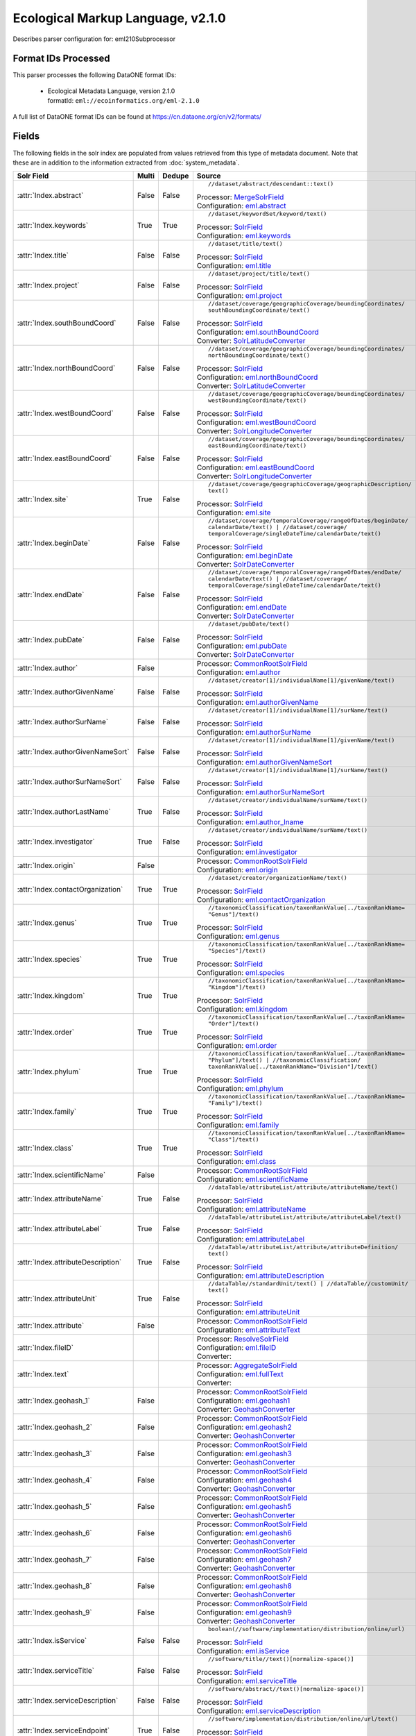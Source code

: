 Ecological Markup Language, v2.1.0
==================================

Describes parser configuration for: eml210Subprocessor

Format IDs Processed
--------------------

This parser processes the following DataONE format IDs:


  * | Ecological Metadata Language, version 2.1.0
    | formatId: ``eml://ecoinformatics.org/eml-2.1.0``


A full list of DataONE format IDs can be found at https://cn.dataone.org/cn/v2/formats/

Fields
------

The following fields in the solr index are populated from values retrieved from this type of metadata document.
Note that these are in addition to the information extracted from :doc:`system_metadata`.

.. list-table::
  :header-rows: 1
  :widths: 5, 1, 1, 10

  * - Solr Field
    - Multi
    - Dedupe
    - Source

  * - :attr:`Index.abstract`
    - False
    - False
    - ::

        //dataset/abstract/descendant::text()

      | Processor: `MergeSolrField <https://repository.dataone.org/software/cicore/trunk/cn/d1_cn_index_processor/src/main/java/org/dataone/cn/indexer/parser/MergeSolrField.java>`_
      | Configuration: `eml.abstract`_


  * - :attr:`Index.keywords`
    - True
    - True
    - ::

        //dataset/keywordSet/keyword/text()

      | Processor: `SolrField <https://repository.dataone.org/software/cicore/trunk/cn/d1_cn_index_processor/src/main/java/org/dataone/cn/indexer/parser/SolrField.java>`_
      | Configuration: `eml.keywords`_


  * - :attr:`Index.title`
    - False
    - False
    - ::

        //dataset/title/text()

      | Processor: `SolrField <https://repository.dataone.org/software/cicore/trunk/cn/d1_cn_index_processor/src/main/java/org/dataone/cn/indexer/parser/SolrField.java>`_
      | Configuration: `eml.title`_


  * - :attr:`Index.project`
    - False
    - False
    - ::

        //dataset/project/title/text()

      | Processor: `SolrField <https://repository.dataone.org/software/cicore/trunk/cn/d1_cn_index_processor/src/main/java/org/dataone/cn/indexer/parser/SolrField.java>`_
      | Configuration: `eml.project`_


  * - :attr:`Index.southBoundCoord`
    - False
    - False
    - ::

        //dataset/coverage/geographicCoverage/boundingCoordinates/
        southBoundingCoordinate/text()

      | Processor: `SolrField <https://repository.dataone.org/software/cicore/trunk/cn/d1_cn_index_processor/src/main/java/org/dataone/cn/indexer/parser/SolrField.java>`_
      | Configuration: `eml.southBoundCoord`_
      | Converter: `SolrLatitudeConverter <https://repository.dataone.org/software/cicore/trunk/cn/d1_cn_index_processor/src/main/java/org/dataone/cn/indexer/convert/SolrLatitudeConverter.java>`_


  * - :attr:`Index.northBoundCoord`
    - False
    - False
    - ::

        //dataset/coverage/geographicCoverage/boundingCoordinates/
        northBoundingCoordinate/text()

      | Processor: `SolrField <https://repository.dataone.org/software/cicore/trunk/cn/d1_cn_index_processor/src/main/java/org/dataone/cn/indexer/parser/SolrField.java>`_
      | Configuration: `eml.northBoundCoord`_
      | Converter: `SolrLatitudeConverter <https://repository.dataone.org/software/cicore/trunk/cn/d1_cn_index_processor/src/main/java/org/dataone/cn/indexer/convert/SolrLatitudeConverter.java>`_


  * - :attr:`Index.westBoundCoord`
    - False
    - False
    - ::

        //dataset/coverage/geographicCoverage/boundingCoordinates/
        westBoundingCoordinate/text()

      | Processor: `SolrField <https://repository.dataone.org/software/cicore/trunk/cn/d1_cn_index_processor/src/main/java/org/dataone/cn/indexer/parser/SolrField.java>`_
      | Configuration: `eml.westBoundCoord`_
      | Converter: `SolrLongitudeConverter <https://repository.dataone.org/software/cicore/trunk/cn/d1_cn_index_processor/src/main/java/org/dataone/cn/indexer/convert/SolrLongitudeConverter.java>`_


  * - :attr:`Index.eastBoundCoord`
    - False
    - False
    - ::

        //dataset/coverage/geographicCoverage/boundingCoordinates/
        eastBoundingCoordinate/text()

      | Processor: `SolrField <https://repository.dataone.org/software/cicore/trunk/cn/d1_cn_index_processor/src/main/java/org/dataone/cn/indexer/parser/SolrField.java>`_
      | Configuration: `eml.eastBoundCoord`_
      | Converter: `SolrLongitudeConverter <https://repository.dataone.org/software/cicore/trunk/cn/d1_cn_index_processor/src/main/java/org/dataone/cn/indexer/convert/SolrLongitudeConverter.java>`_


  * - :attr:`Index.site`
    - True
    - False
    - ::

        //dataset/coverage/geographicCoverage/geographicDescription/
        text()

      | Processor: `SolrField <https://repository.dataone.org/software/cicore/trunk/cn/d1_cn_index_processor/src/main/java/org/dataone/cn/indexer/parser/SolrField.java>`_
      | Configuration: `eml.site`_


  * - :attr:`Index.beginDate`
    - False
    - False
    - ::

        //dataset/coverage/temporalCoverage/rangeOfDates/beginDate/
        calendarDate/text() | //dataset/coverage/
        temporalCoverage/singleDateTime/calendarDate/text()

      | Processor: `SolrField <https://repository.dataone.org/software/cicore/trunk/cn/d1_cn_index_processor/src/main/java/org/dataone/cn/indexer/parser/SolrField.java>`_
      | Configuration: `eml.beginDate`_
      | Converter: `SolrDateConverter <https://repository.dataone.org/software/cicore/trunk/cn/d1_cn_index_processor/src/main/java/org/dataone/cn/indexer/convert/SolrDateConverter.java>`_


  * - :attr:`Index.endDate`
    - False
    - False
    - ::

        //dataset/coverage/temporalCoverage/rangeOfDates/endDate/
        calendarDate/text() | //dataset/coverage/
        temporalCoverage/singleDateTime/calendarDate/text()

      | Processor: `SolrField <https://repository.dataone.org/software/cicore/trunk/cn/d1_cn_index_processor/src/main/java/org/dataone/cn/indexer/parser/SolrField.java>`_
      | Configuration: `eml.endDate`_
      | Converter: `SolrDateConverter <https://repository.dataone.org/software/cicore/trunk/cn/d1_cn_index_processor/src/main/java/org/dataone/cn/indexer/convert/SolrDateConverter.java>`_


  * - :attr:`Index.pubDate`
    - False
    - False
    - ::

        //dataset/pubDate/text()

      | Processor: `SolrField <https://repository.dataone.org/software/cicore/trunk/cn/d1_cn_index_processor/src/main/java/org/dataone/cn/indexer/parser/SolrField.java>`_
      | Configuration: `eml.pubDate`_
      | Converter: `SolrDateConverter <https://repository.dataone.org/software/cicore/trunk/cn/d1_cn_index_processor/src/main/java/org/dataone/cn/indexer/convert/SolrDateConverter.java>`_


  * - :attr:`Index.author`
    - False
    - 
    - 
      | Processor: `CommonRootSolrField <https://repository.dataone.org/software/cicore/trunk/cn/d1_cn_index_processor/src/main/java/org/dataone/cn/indexer/parser/CommonRootSolrField.java>`_
      | Configuration: `eml.author`_


  * - :attr:`Index.authorGivenName`
    - False
    - False
    - ::

        //dataset/creator[1]/individualName[1]/givenName/text()

      | Processor: `SolrField <https://repository.dataone.org/software/cicore/trunk/cn/d1_cn_index_processor/src/main/java/org/dataone/cn/indexer/parser/SolrField.java>`_
      | Configuration: `eml.authorGivenName`_


  * - :attr:`Index.authorSurName`
    - False
    - False
    - ::

        //dataset/creator[1]/individualName[1]/surName/text()

      | Processor: `SolrField <https://repository.dataone.org/software/cicore/trunk/cn/d1_cn_index_processor/src/main/java/org/dataone/cn/indexer/parser/SolrField.java>`_
      | Configuration: `eml.authorSurName`_


  * - :attr:`Index.authorGivenNameSort`
    - False
    - False
    - ::

        //dataset/creator[1]/individualName[1]/givenName/text()

      | Processor: `SolrField <https://repository.dataone.org/software/cicore/trunk/cn/d1_cn_index_processor/src/main/java/org/dataone/cn/indexer/parser/SolrField.java>`_
      | Configuration: `eml.authorGivenNameSort`_


  * - :attr:`Index.authorSurNameSort`
    - False
    - False
    - ::

        //dataset/creator[1]/individualName[1]/surName/text()

      | Processor: `SolrField <https://repository.dataone.org/software/cicore/trunk/cn/d1_cn_index_processor/src/main/java/org/dataone/cn/indexer/parser/SolrField.java>`_
      | Configuration: `eml.authorSurNameSort`_


  * - :attr:`Index.authorLastName`
    - True
    - False
    - ::

        //dataset/creator/individualName/surName/text()

      | Processor: `SolrField <https://repository.dataone.org/software/cicore/trunk/cn/d1_cn_index_processor/src/main/java/org/dataone/cn/indexer/parser/SolrField.java>`_
      | Configuration: `eml.author_lname`_


  * - :attr:`Index.investigator`
    - True
    - False
    - ::

        //dataset/creator/individualName/surName/text()

      | Processor: `SolrField <https://repository.dataone.org/software/cicore/trunk/cn/d1_cn_index_processor/src/main/java/org/dataone/cn/indexer/parser/SolrField.java>`_
      | Configuration: `eml.investigator`_


  * - :attr:`Index.origin`
    - False
    - 
    - 
      | Processor: `CommonRootSolrField <https://repository.dataone.org/software/cicore/trunk/cn/d1_cn_index_processor/src/main/java/org/dataone/cn/indexer/parser/CommonRootSolrField.java>`_
      | Configuration: `eml.origin`_


  * - :attr:`Index.contactOrganization`
    - True
    - True
    - ::

        //dataset/creator/organizationName/text()

      | Processor: `SolrField <https://repository.dataone.org/software/cicore/trunk/cn/d1_cn_index_processor/src/main/java/org/dataone/cn/indexer/parser/SolrField.java>`_
      | Configuration: `eml.contactOrganization`_


  * - :attr:`Index.genus`
    - True
    - True
    - ::

        //taxonomicClassification/taxonRankValue[../taxonRankName=
        "Genus"]/text()

      | Processor: `SolrField <https://repository.dataone.org/software/cicore/trunk/cn/d1_cn_index_processor/src/main/java/org/dataone/cn/indexer/parser/SolrField.java>`_
      | Configuration: `eml.genus`_


  * - :attr:`Index.species`
    - True
    - True
    - ::

        //taxonomicClassification/taxonRankValue[../taxonRankName=
        "Species"]/text()

      | Processor: `SolrField <https://repository.dataone.org/software/cicore/trunk/cn/d1_cn_index_processor/src/main/java/org/dataone/cn/indexer/parser/SolrField.java>`_
      | Configuration: `eml.species`_


  * - :attr:`Index.kingdom`
    - True
    - True
    - ::

        //taxonomicClassification/taxonRankValue[../taxonRankName=
        "Kingdom"]/text()

      | Processor: `SolrField <https://repository.dataone.org/software/cicore/trunk/cn/d1_cn_index_processor/src/main/java/org/dataone/cn/indexer/parser/SolrField.java>`_
      | Configuration: `eml.kingdom`_


  * - :attr:`Index.order`
    - True
    - True
    - ::

        //taxonomicClassification/taxonRankValue[../taxonRankName=
        "Order"]/text()

      | Processor: `SolrField <https://repository.dataone.org/software/cicore/trunk/cn/d1_cn_index_processor/src/main/java/org/dataone/cn/indexer/parser/SolrField.java>`_
      | Configuration: `eml.order`_


  * - :attr:`Index.phylum`
    - True
    - True
    - ::

        //taxonomicClassification/taxonRankValue[../taxonRankName=
        "Phylum"]/text() | //taxonomicClassification/
        taxonRankValue[../taxonRankName="Division"]/text()

      | Processor: `SolrField <https://repository.dataone.org/software/cicore/trunk/cn/d1_cn_index_processor/src/main/java/org/dataone/cn/indexer/parser/SolrField.java>`_
      | Configuration: `eml.phylum`_


  * - :attr:`Index.family`
    - True
    - True
    - ::

        //taxonomicClassification/taxonRankValue[../taxonRankName=
        "Family"]/text()

      | Processor: `SolrField <https://repository.dataone.org/software/cicore/trunk/cn/d1_cn_index_processor/src/main/java/org/dataone/cn/indexer/parser/SolrField.java>`_
      | Configuration: `eml.family`_


  * - :attr:`Index.class`
    - True
    - True
    - ::

        //taxonomicClassification/taxonRankValue[../taxonRankName=
        "Class"]/text()

      | Processor: `SolrField <https://repository.dataone.org/software/cicore/trunk/cn/d1_cn_index_processor/src/main/java/org/dataone/cn/indexer/parser/SolrField.java>`_
      | Configuration: `eml.class`_


  * - :attr:`Index.scientificName`
    - False
    - 
    - 
      | Processor: `CommonRootSolrField <https://repository.dataone.org/software/cicore/trunk/cn/d1_cn_index_processor/src/main/java/org/dataone/cn/indexer/parser/CommonRootSolrField.java>`_
      | Configuration: `eml.scientificName`_


  * - :attr:`Index.attributeName`
    - True
    - False
    - ::

        //dataTable/attributeList/attribute/attributeName/text()

      | Processor: `SolrField <https://repository.dataone.org/software/cicore/trunk/cn/d1_cn_index_processor/src/main/java/org/dataone/cn/indexer/parser/SolrField.java>`_
      | Configuration: `eml.attributeName`_


  * - :attr:`Index.attributeLabel`
    - True
    - False
    - ::

        //dataTable/attributeList/attribute/attributeLabel/text()

      | Processor: `SolrField <https://repository.dataone.org/software/cicore/trunk/cn/d1_cn_index_processor/src/main/java/org/dataone/cn/indexer/parser/SolrField.java>`_
      | Configuration: `eml.attributeLabel`_


  * - :attr:`Index.attributeDescription`
    - True
    - False
    - ::

        //dataTable/attributeList/attribute/attributeDefinition/
        text()

      | Processor: `SolrField <https://repository.dataone.org/software/cicore/trunk/cn/d1_cn_index_processor/src/main/java/org/dataone/cn/indexer/parser/SolrField.java>`_
      | Configuration: `eml.attributeDescription`_


  * - :attr:`Index.attributeUnit`
    - True
    - False
    - ::

        //dataTable//standardUnit/text() | //dataTable//customUnit/
        text()

      | Processor: `SolrField <https://repository.dataone.org/software/cicore/trunk/cn/d1_cn_index_processor/src/main/java/org/dataone/cn/indexer/parser/SolrField.java>`_
      | Configuration: `eml.attributeUnit`_


  * - :attr:`Index.attribute`
    - False
    - 
    - 
      | Processor: `CommonRootSolrField <https://repository.dataone.org/software/cicore/trunk/cn/d1_cn_index_processor/src/main/java/org/dataone/cn/indexer/parser/CommonRootSolrField.java>`_
      | Configuration: `eml.attributeText`_


  * - :attr:`Index.fileID`
    - 
    - 
    - 
      | Processor: `ResolveSolrField <https://repository.dataone.org/software/cicore/trunk/cn/d1_cn_index_processor/src/main/java/org/dataone/cn/indexer/parser/ResolveSolrField.java>`_
      | Configuration: `eml.fileID`_
      | Converter: 


  * - :attr:`Index.text`
    - 
    - 
    - 
      | Processor: `AggregateSolrField <https://repository.dataone.org/software/cicore/trunk/cn/d1_cn_index_processor/src/main/java/org/dataone/cn/indexer/parser/AggregateSolrField.java>`_
      | Configuration: `eml.fullText`_
      | Converter: 


  * - :attr:`Index.geohash_1`
    - False
    - 
    - 
      | Processor: `CommonRootSolrField <https://repository.dataone.org/software/cicore/trunk/cn/d1_cn_index_processor/src/main/java/org/dataone/cn/indexer/parser/CommonRootSolrField.java>`_
      | Configuration: `eml.geohash1`_
      | Converter: `GeohashConverter <https://repository.dataone.org/software/cicore/trunk/cn/d1_cn_index_processor/src/main/java/org/dataone/cn/indexer/convert/GeohashConverter.java>`_


  * - :attr:`Index.geohash_2`
    - False
    - 
    - 
      | Processor: `CommonRootSolrField <https://repository.dataone.org/software/cicore/trunk/cn/d1_cn_index_processor/src/main/java/org/dataone/cn/indexer/parser/CommonRootSolrField.java>`_
      | Configuration: `eml.geohash2`_
      | Converter: `GeohashConverter <https://repository.dataone.org/software/cicore/trunk/cn/d1_cn_index_processor/src/main/java/org/dataone/cn/indexer/convert/GeohashConverter.java>`_


  * - :attr:`Index.geohash_3`
    - False
    - 
    - 
      | Processor: `CommonRootSolrField <https://repository.dataone.org/software/cicore/trunk/cn/d1_cn_index_processor/src/main/java/org/dataone/cn/indexer/parser/CommonRootSolrField.java>`_
      | Configuration: `eml.geohash3`_
      | Converter: `GeohashConverter <https://repository.dataone.org/software/cicore/trunk/cn/d1_cn_index_processor/src/main/java/org/dataone/cn/indexer/convert/GeohashConverter.java>`_


  * - :attr:`Index.geohash_4`
    - False
    - 
    - 
      | Processor: `CommonRootSolrField <https://repository.dataone.org/software/cicore/trunk/cn/d1_cn_index_processor/src/main/java/org/dataone/cn/indexer/parser/CommonRootSolrField.java>`_
      | Configuration: `eml.geohash4`_
      | Converter: `GeohashConverter <https://repository.dataone.org/software/cicore/trunk/cn/d1_cn_index_processor/src/main/java/org/dataone/cn/indexer/convert/GeohashConverter.java>`_


  * - :attr:`Index.geohash_5`
    - False
    - 
    - 
      | Processor: `CommonRootSolrField <https://repository.dataone.org/software/cicore/trunk/cn/d1_cn_index_processor/src/main/java/org/dataone/cn/indexer/parser/CommonRootSolrField.java>`_
      | Configuration: `eml.geohash5`_
      | Converter: `GeohashConverter <https://repository.dataone.org/software/cicore/trunk/cn/d1_cn_index_processor/src/main/java/org/dataone/cn/indexer/convert/GeohashConverter.java>`_


  * - :attr:`Index.geohash_6`
    - False
    - 
    - 
      | Processor: `CommonRootSolrField <https://repository.dataone.org/software/cicore/trunk/cn/d1_cn_index_processor/src/main/java/org/dataone/cn/indexer/parser/CommonRootSolrField.java>`_
      | Configuration: `eml.geohash6`_
      | Converter: `GeohashConverter <https://repository.dataone.org/software/cicore/trunk/cn/d1_cn_index_processor/src/main/java/org/dataone/cn/indexer/convert/GeohashConverter.java>`_


  * - :attr:`Index.geohash_7`
    - False
    - 
    - 
      | Processor: `CommonRootSolrField <https://repository.dataone.org/software/cicore/trunk/cn/d1_cn_index_processor/src/main/java/org/dataone/cn/indexer/parser/CommonRootSolrField.java>`_
      | Configuration: `eml.geohash7`_
      | Converter: `GeohashConverter <https://repository.dataone.org/software/cicore/trunk/cn/d1_cn_index_processor/src/main/java/org/dataone/cn/indexer/convert/GeohashConverter.java>`_


  * - :attr:`Index.geohash_8`
    - False
    - 
    - 
      | Processor: `CommonRootSolrField <https://repository.dataone.org/software/cicore/trunk/cn/d1_cn_index_processor/src/main/java/org/dataone/cn/indexer/parser/CommonRootSolrField.java>`_
      | Configuration: `eml.geohash8`_
      | Converter: `GeohashConverter <https://repository.dataone.org/software/cicore/trunk/cn/d1_cn_index_processor/src/main/java/org/dataone/cn/indexer/convert/GeohashConverter.java>`_


  * - :attr:`Index.geohash_9`
    - False
    - 
    - 
      | Processor: `CommonRootSolrField <https://repository.dataone.org/software/cicore/trunk/cn/d1_cn_index_processor/src/main/java/org/dataone/cn/indexer/parser/CommonRootSolrField.java>`_
      | Configuration: `eml.geohash9`_
      | Converter: `GeohashConverter <https://repository.dataone.org/software/cicore/trunk/cn/d1_cn_index_processor/src/main/java/org/dataone/cn/indexer/convert/GeohashConverter.java>`_


  * - :attr:`Index.isService`
    - False
    - False
    - ::

        boolean(//software/implementation/distribution/online/url)

      | Processor: `SolrField <https://repository.dataone.org/software/cicore/trunk/cn/d1_cn_index_processor/src/main/java/org/dataone/cn/indexer/parser/SolrField.java>`_
      | Configuration: `eml.isService`_


  * - :attr:`Index.serviceTitle`
    - False
    - False
    - ::

        //software/title//text()[normalize-space()]

      | Processor: `SolrField <https://repository.dataone.org/software/cicore/trunk/cn/d1_cn_index_processor/src/main/java/org/dataone/cn/indexer/parser/SolrField.java>`_
      | Configuration: `eml.serviceTitle`_


  * - :attr:`Index.serviceDescription`
    - False
    - False
    - ::

        //software/abstract//text()[normalize-space()]

      | Processor: `SolrField <https://repository.dataone.org/software/cicore/trunk/cn/d1_cn_index_processor/src/main/java/org/dataone/cn/indexer/parser/SolrField.java>`_
      | Configuration: `eml.serviceDescription`_


  * - :attr:`Index.serviceEndpoint`
    - True
    - False
    - ::

        //software/implementation/distribution/online/url/text()

      | Processor: `SolrField <https://repository.dataone.org/software/cicore/trunk/cn/d1_cn_index_processor/src/main/java/org/dataone/cn/indexer/parser/SolrField.java>`_
      | Configuration: `eml.serviceEndpoint`_



Bean Configurations
-------------------


eml.abstract
~~~~~~~~~~~~

.. code-block:: xml

   <bean xmlns="http://www.springframework.org/schema/beans" xmlns:p="http://www.springframework.org/schema/p" xmlns:xsi="http://www.w3.org/2001/XMLSchema-instance" id="eml.abstract" class="org.dataone.cn.indexer.parser.MergeSolrField">
	  <constructor-arg name="name" value="abstract"/>
	  <constructor-arg name="xpath" value="//dataset/abstract/descendant::text()"/>
	  <constructor-arg name="delimiter" value=" "/>
	  <property name="multivalue" value="false"/>
	  <property name="dedupe" value="false"/>
	</bean>

	



eml.keywords
~~~~~~~~~~~~

.. code-block:: xml

   <bean xmlns="http://www.springframework.org/schema/beans" xmlns:p="http://www.springframework.org/schema/p" xmlns:xsi="http://www.w3.org/2001/XMLSchema-instance" id="eml.keywords" class="org.dataone.cn.indexer.parser.SolrField">
		<constructor-arg name="name" value="keywords"/>
		<constructor-arg name="xpath" value="//dataset/keywordSet/keyword/text()"/>
		<property name="multivalue" value="true"/>
		<property name="dedupe" value="true"/>
	</bean>

	



eml.title
~~~~~~~~~

.. code-block:: xml

   <bean xmlns="http://www.springframework.org/schema/beans" xmlns:p="http://www.springframework.org/schema/p" xmlns:xsi="http://www.w3.org/2001/XMLSchema-instance" id="eml.title" class="org.dataone.cn.indexer.parser.SolrField">
		<constructor-arg name="name" value="title"/>
		<constructor-arg name="xpath" value="//dataset/title/text()"/>
		<property name="multivalue" value="false"/>
	</bean>
	
	



eml.project
~~~~~~~~~~~

.. code-block:: xml

   <bean xmlns="http://www.springframework.org/schema/beans" xmlns:p="http://www.springframework.org/schema/p" xmlns:xsi="http://www.w3.org/2001/XMLSchema-instance" id="eml.project" class="org.dataone.cn.indexer.parser.SolrField">
		<constructor-arg name="name" value="project"/>
		<constructor-arg name="xpath" value="//dataset/project/title/text()"/>
		<property name="multivalue" value="false"/>
	</bean>	

	



eml.southBoundCoord
~~~~~~~~~~~~~~~~~~~

.. code-block:: xml

   <bean xmlns="http://www.springframework.org/schema/beans" xmlns:p="http://www.springframework.org/schema/p" xmlns:xsi="http://www.w3.org/2001/XMLSchema-instance" id="eml.southBoundCoord" class="org.dataone.cn.indexer.parser.SolrField">
		<constructor-arg name="name" value="southBoundCoord"/>
		<constructor-arg name="xpath" value="//dataset/coverage/geographicCoverage/boundingCoordinates/southBoundingCoordinate/text()"/>
		<property name="multivalue" value="false"/>
		<property name="converter" ref="solrLatitudeConverter"/>
	</bean>

	



eml.northBoundCoord
~~~~~~~~~~~~~~~~~~~

.. code-block:: xml

   <bean xmlns="http://www.springframework.org/schema/beans" xmlns:p="http://www.springframework.org/schema/p" xmlns:xsi="http://www.w3.org/2001/XMLSchema-instance" id="eml.northBoundCoord" class="org.dataone.cn.indexer.parser.SolrField">
		<constructor-arg name="name" value="northBoundCoord"/>
		<constructor-arg name="xpath" value="//dataset/coverage/geographicCoverage/boundingCoordinates/northBoundingCoordinate/text()"/>
		<property name="multivalue" value="false"/>
		<property name="converter" ref="solrLatitudeConverter"/>
	</bean>

	



eml.westBoundCoord
~~~~~~~~~~~~~~~~~~

.. code-block:: xml

   <bean xmlns="http://www.springframework.org/schema/beans" xmlns:p="http://www.springframework.org/schema/p" xmlns:xsi="http://www.w3.org/2001/XMLSchema-instance" id="eml.westBoundCoord" class="org.dataone.cn.indexer.parser.SolrField">
		<constructor-arg name="name" value="westBoundCoord"/>
		<constructor-arg name="xpath" value="//dataset/coverage/geographicCoverage/boundingCoordinates/westBoundingCoordinate/text()"/>
		<property name="multivalue" value="false"/>
		<property name="converter" ref="solrLongitudeConverter"/>
	</bean>

	



eml.eastBoundCoord
~~~~~~~~~~~~~~~~~~

.. code-block:: xml

   <bean xmlns="http://www.springframework.org/schema/beans" xmlns:p="http://www.springframework.org/schema/p" xmlns:xsi="http://www.w3.org/2001/XMLSchema-instance" id="eml.eastBoundCoord" class="org.dataone.cn.indexer.parser.SolrField">
		<constructor-arg name="name" value="eastBoundCoord"/>
		<constructor-arg name="xpath" value="//dataset/coverage/geographicCoverage/boundingCoordinates/eastBoundingCoordinate/text()"/>
		<property name="multivalue" value="false"/>
		<property name="converter" ref="solrLongitudeConverter"/>
	</bean>
		
	



eml.site
~~~~~~~~

.. code-block:: xml

   <bean xmlns="http://www.springframework.org/schema/beans" xmlns:p="http://www.springframework.org/schema/p" xmlns:xsi="http://www.w3.org/2001/XMLSchema-instance" id="eml.site" class="org.dataone.cn.indexer.parser.SolrField">
		<constructor-arg name="name" value="site"/>
		<constructor-arg name="xpath" value="//dataset/coverage/geographicCoverage/geographicDescription/text()"/>
		<property name="multivalue" value="true"/>
	</bean>
	
	



eml.beginDate
~~~~~~~~~~~~~

.. code-block:: xml

   <bean xmlns="http://www.springframework.org/schema/beans" xmlns:p="http://www.springframework.org/schema/p" xmlns:xsi="http://www.w3.org/2001/XMLSchema-instance" id="eml.beginDate" class="org.dataone.cn.indexer.parser.SolrField">
		<constructor-arg name="name" value="beginDate"/>
		<constructor-arg name="xpath" value="//dataset/coverage/temporalCoverage/rangeOfDates/beginDate/calendarDate/text() | //dataset/coverage/temporalCoverage/singleDateTime/calendarDate/text()"/>
		<property name="multivalue" value="false"/>
		<property name="converter" ref="dateConverter"/>
	</bean>

	



eml.endDate
~~~~~~~~~~~

.. code-block:: xml

   <bean xmlns="http://www.springframework.org/schema/beans" xmlns:p="http://www.springframework.org/schema/p" xmlns:xsi="http://www.w3.org/2001/XMLSchema-instance" id="eml.endDate" class="org.dataone.cn.indexer.parser.SolrField">
		<constructor-arg name="name" value="endDate"/>
		<constructor-arg name="xpath" value="//dataset/coverage/temporalCoverage/rangeOfDates/endDate/calendarDate/text() | //dataset/coverage/temporalCoverage/singleDateTime/calendarDate/text()"/>
		<property name="multivalue" value="false"/>
		<property name="converter" ref="dateConverter"/>
	</bean>
	
	



eml.pubDate
~~~~~~~~~~~

.. code-block:: xml

   <bean xmlns="http://www.springframework.org/schema/beans" xmlns:p="http://www.springframework.org/schema/p" xmlns:xsi="http://www.w3.org/2001/XMLSchema-instance" id="eml.pubDate" class="org.dataone.cn.indexer.parser.SolrField">
		<constructor-arg name="name" value="pubDate"/>
		<constructor-arg name="xpath" value="//dataset/pubDate/text()"/>
		<property name="multivalue" value="false"/>
		<property name="converter" ref="dateConverter"/>
	</bean>

	



eml.author
~~~~~~~~~~

.. code-block:: xml

   <bean xmlns="http://www.springframework.org/schema/beans" xmlns:p="http://www.springframework.org/schema/p" xmlns:xsi="http://www.w3.org/2001/XMLSchema-instance" id="eml.author" class="org.dataone.cn.indexer.parser.CommonRootSolrField" p:multivalue="false" p:root-ref="eml.authorNameRoot">
			<constructor-arg name="name" value="author"/>
	</bean>
	
	



eml.authorGivenName
~~~~~~~~~~~~~~~~~~~

.. code-block:: xml

   <bean xmlns="http://www.springframework.org/schema/beans" xmlns:p="http://www.springframework.org/schema/p" xmlns:xsi="http://www.w3.org/2001/XMLSchema-instance" id="eml.authorGivenName" class="org.dataone.cn.indexer.parser.SolrField">
		<constructor-arg name="name" value="authorGivenName"/>
		<constructor-arg name="xpath" value="//dataset/creator[1]/individualName[1]/givenName/text()"/>
	</bean>

	



eml.authorSurName
~~~~~~~~~~~~~~~~~

.. code-block:: xml

   <bean xmlns="http://www.springframework.org/schema/beans" xmlns:p="http://www.springframework.org/schema/p" xmlns:xsi="http://www.w3.org/2001/XMLSchema-instance" id="eml.authorSurName" class="org.dataone.cn.indexer.parser.SolrField">
		<constructor-arg name="name" value="authorSurName"/>
		<constructor-arg name="xpath" value="//dataset/creator[1]/individualName[1]/surName/text()"/>
	</bean>
	
	



eml.authorGivenNameSort
~~~~~~~~~~~~~~~~~~~~~~~

.. code-block:: xml

   <bean xmlns="http://www.springframework.org/schema/beans" xmlns:p="http://www.springframework.org/schema/p" xmlns:xsi="http://www.w3.org/2001/XMLSchema-instance" id="eml.authorGivenNameSort" class="org.dataone.cn.indexer.parser.SolrField">
		<constructor-arg name="name" value="authorGivenNameSort"/>
		<constructor-arg name="xpath" value="//dataset/creator[1]/individualName[1]/givenName/text()"/>
	</bean>

	



eml.authorSurNameSort
~~~~~~~~~~~~~~~~~~~~~

.. code-block:: xml

   <bean xmlns="http://www.springframework.org/schema/beans" xmlns:p="http://www.springframework.org/schema/p" xmlns:xsi="http://www.w3.org/2001/XMLSchema-instance" id="eml.authorSurNameSort" class="org.dataone.cn.indexer.parser.SolrField">
		<constructor-arg name="name" value="authorSurNameSort"/>
		<constructor-arg name="xpath" value="//dataset/creator[1]/individualName[1]/surName/text()"/>
	</bean>
	
	



eml.author_lname
~~~~~~~~~~~~~~~~

.. code-block:: xml

   <bean xmlns="http://www.springframework.org/schema/beans" xmlns:p="http://www.springframework.org/schema/p" xmlns:xsi="http://www.w3.org/2001/XMLSchema-instance" id="eml.author_lname" class="org.dataone.cn.indexer.parser.SolrField">
		<constructor-arg name="name" value="authorLastName"/>
		<constructor-arg name="xpath" value="//dataset/creator/individualName/surName/text()"/>
		<property name="multivalue" value="true"/>
	</bean>
	
	



eml.investigator
~~~~~~~~~~~~~~~~

.. code-block:: xml

   <bean xmlns="http://www.springframework.org/schema/beans" xmlns:p="http://www.springframework.org/schema/p" xmlns:xsi="http://www.w3.org/2001/XMLSchema-instance" id="eml.investigator" class="org.dataone.cn.indexer.parser.SolrField">
		<constructor-arg name="name" value="investigator"/>
		<constructor-arg name="xpath" value="//dataset/creator/individualName/surName/text()"/>
		<property name="multivalue" value="true"/>
	</bean>
	
	



eml.origin
~~~~~~~~~~

.. code-block:: xml

   <bean xmlns="http://www.springframework.org/schema/beans" xmlns:p="http://www.springframework.org/schema/p" xmlns:xsi="http://www.w3.org/2001/XMLSchema-instance" id="eml.origin" class="org.dataone.cn.indexer.parser.CommonRootSolrField" p:multivalue="true" p:root-ref="eml.originRoot">
		<constructor-arg name="name" value="origin"/>
	</bean>
	
	



eml.contactOrganization
~~~~~~~~~~~~~~~~~~~~~~~

.. code-block:: xml

   <bean xmlns="http://www.springframework.org/schema/beans" xmlns:p="http://www.springframework.org/schema/p" xmlns:xsi="http://www.w3.org/2001/XMLSchema-instance" id="eml.contactOrganization" class="org.dataone.cn.indexer.parser.SolrField">
		<constructor-arg name="name" value="contactOrganization"/>
		<constructor-arg name="xpath" value="//dataset/creator/organizationName/text()"/>
		<property name="multivalue" value="true"/>
		<property name="dedupe" value="true"/>
	</bean>
	
	



eml.genus
~~~~~~~~~

.. code-block:: xml

   <bean xmlns="http://www.springframework.org/schema/beans" xmlns:p="http://www.springframework.org/schema/p" xmlns:xsi="http://www.w3.org/2001/XMLSchema-instance" id="eml.genus" class="org.dataone.cn.indexer.parser.SolrField">
		<constructor-arg name="name" value="genus"/>
		<constructor-arg name="xpath" value="//taxonomicClassification/taxonRankValue[../taxonRankName=&quot;Genus&quot;]/text()"/>
		<property name="multivalue" value="true"/>
		<property name="dedupe" value="true"/>
	</bean>

	



eml.species
~~~~~~~~~~~

.. code-block:: xml

   <bean xmlns="http://www.springframework.org/schema/beans" xmlns:p="http://www.springframework.org/schema/p" xmlns:xsi="http://www.w3.org/2001/XMLSchema-instance" id="eml.species" class="org.dataone.cn.indexer.parser.SolrField">
		<constructor-arg name="name" value="species"/>
		<constructor-arg name="xpath" value="//taxonomicClassification/taxonRankValue[../taxonRankName=&quot;Species&quot;]/text()"/>
		<property name="multivalue" value="true"/>
		<property name="dedupe" value="true"/>
	</bean>

	



eml.kingdom
~~~~~~~~~~~

.. code-block:: xml

   <bean xmlns="http://www.springframework.org/schema/beans" xmlns:p="http://www.springframework.org/schema/p" xmlns:xsi="http://www.w3.org/2001/XMLSchema-instance" id="eml.kingdom" class="org.dataone.cn.indexer.parser.SolrField">
		<constructor-arg name="name" value="kingdom"/>
		<constructor-arg name="xpath" value="//taxonomicClassification/taxonRankValue[../taxonRankName=&quot;Kingdom&quot;]/text()"/>
		<property name="multivalue" value="true"/>
		<property name="dedupe" value="true"/>
	</bean>

	



eml.order
~~~~~~~~~

.. code-block:: xml

   <bean xmlns="http://www.springframework.org/schema/beans" xmlns:p="http://www.springframework.org/schema/p" xmlns:xsi="http://www.w3.org/2001/XMLSchema-instance" id="eml.order" class="org.dataone.cn.indexer.parser.SolrField">
		<constructor-arg name="name" value="order"/>
		<constructor-arg name="xpath" value="//taxonomicClassification/taxonRankValue[../taxonRankName=&quot;Order&quot;]/text()"/>
		<property name="multivalue" value="true"/>
		<property name="dedupe" value="true"/>
	</bean>

	



eml.phylum
~~~~~~~~~~

.. code-block:: xml

   <bean xmlns="http://www.springframework.org/schema/beans" xmlns:p="http://www.springframework.org/schema/p" xmlns:xsi="http://www.w3.org/2001/XMLSchema-instance" id="eml.phylum" class="org.dataone.cn.indexer.parser.SolrField">
		<constructor-arg name="name" value="phylum"/>
		<constructor-arg name="xpath" value="//taxonomicClassification/taxonRankValue[../taxonRankName=&quot;Phylum&quot;]/text() | //taxonomicClassification/taxonRankValue[../taxonRankName=&quot;Division&quot;]/text()"/>
		<property name="multivalue" value="true"/>
		<property name="dedupe" value="true"/>
	</bean>
		
	



eml.family
~~~~~~~~~~

.. code-block:: xml

   <bean xmlns="http://www.springframework.org/schema/beans" xmlns:p="http://www.springframework.org/schema/p" xmlns:xsi="http://www.w3.org/2001/XMLSchema-instance" id="eml.family" class="org.dataone.cn.indexer.parser.SolrField">
		<constructor-arg name="name" value="family"/>
		<constructor-arg name="xpath" value="//taxonomicClassification/taxonRankValue[../taxonRankName=&quot;Family&quot;]/text()"/>
		<property name="multivalue" value="true"/>
		<property name="dedupe" value="true"/>
	</bean>

	



eml.class
~~~~~~~~~

.. code-block:: xml

   <bean xmlns="http://www.springframework.org/schema/beans" xmlns:p="http://www.springframework.org/schema/p" xmlns:xsi="http://www.w3.org/2001/XMLSchema-instance" id="eml.class" class="org.dataone.cn.indexer.parser.SolrField">
		<constructor-arg name="name" value="class"/>
		<constructor-arg name="xpath" value="//taxonomicClassification/taxonRankValue[../taxonRankName=&quot;Class&quot;]/text()"/>
		<property name="multivalue" value="true"/>
		<property name="dedupe" value="true"/>
	</bean>
	
	
	



eml.scientificName
~~~~~~~~~~~~~~~~~~

.. code-block:: xml

   <bean xmlns="http://www.springframework.org/schema/beans" xmlns:p="http://www.springframework.org/schema/p" xmlns:xsi="http://www.w3.org/2001/XMLSchema-instance" id="eml.scientificName" class="org.dataone.cn.indexer.parser.CommonRootSolrField" p:multivalue="true" p:root-ref="eml.scientificNameRoot">
			<constructor-arg name="name" value="scientificName"/>
	</bean>
	
	



eml.attributeName
~~~~~~~~~~~~~~~~~

.. code-block:: xml

   <bean xmlns="http://www.springframework.org/schema/beans" xmlns:p="http://www.springframework.org/schema/p" xmlns:xsi="http://www.w3.org/2001/XMLSchema-instance" id="eml.attributeName" class="org.dataone.cn.indexer.parser.SolrField">
		<constructor-arg name="name" value="attributeName"/>
		<constructor-arg name="xpath" value="//dataTable/attributeList/attribute/attributeName/text()"/>
		<property name="multivalue" value="true"/>
		<property name="dedupe" value="false"/>
	</bean>
	
	



eml.attributeLabel
~~~~~~~~~~~~~~~~~~

.. code-block:: xml

   <bean xmlns="http://www.springframework.org/schema/beans" xmlns:p="http://www.springframework.org/schema/p" xmlns:xsi="http://www.w3.org/2001/XMLSchema-instance" id="eml.attributeLabel" class="org.dataone.cn.indexer.parser.SolrField">
		<constructor-arg name="name" value="attributeLabel"/>
		<constructor-arg name="xpath" value="//dataTable/attributeList/attribute/attributeLabel/text()"/>
		<property name="multivalue" value="true"/>
		<property name="dedupe" value="false"/>
	</bean>
	
	



eml.attributeDescription
~~~~~~~~~~~~~~~~~~~~~~~~

.. code-block:: xml

   <bean xmlns="http://www.springframework.org/schema/beans" xmlns:p="http://www.springframework.org/schema/p" xmlns:xsi="http://www.w3.org/2001/XMLSchema-instance" id="eml.attributeDescription" class="org.dataone.cn.indexer.parser.SolrField">
		<constructor-arg name="name" value="attributeDescription"/>
		<constructor-arg name="xpath" value="//dataTable/attributeList/attribute/attributeDefinition/text()"/>
		<property name="multivalue" value="true"/>
		<property name="dedupe" value="false"/>
	</bean>
	
	



eml.attributeUnit
~~~~~~~~~~~~~~~~~

.. code-block:: xml

   <bean xmlns="http://www.springframework.org/schema/beans" xmlns:p="http://www.springframework.org/schema/p" xmlns:xsi="http://www.w3.org/2001/XMLSchema-instance" id="eml.attributeUnit" class="org.dataone.cn.indexer.parser.SolrField">
		<constructor-arg name="name" value="attributeUnit"/>
		<constructor-arg name="xpath" value="//dataTable//standardUnit/text() | //dataTable//customUnit/text()"/>
		<property name="multivalue" value="true"/>
		<property name="dedupe" value="false"/>
	</bean>

	



eml.attributeText
~~~~~~~~~~~~~~~~~

.. code-block:: xml

   <bean xmlns="http://www.springframework.org/schema/beans" xmlns:p="http://www.springframework.org/schema/p" xmlns:xsi="http://www.w3.org/2001/XMLSchema-instance" id="eml.attributeText" class="org.dataone.cn.indexer.parser.CommonRootSolrField" p:multivalue="true" p:root-ref="eml.attributeTextRoot">
			<constructor-arg name="name" value="attribute"/>
	</bean>
	
	



eml.fileID
~~~~~~~~~~

.. code-block:: xml

   <bean xmlns="http://www.springframework.org/schema/beans" xmlns:p="http://www.springframework.org/schema/p" xmlns:xsi="http://www.w3.org/2001/XMLSchema-instance" id="eml.fileID" class="org.dataone.cn.indexer.parser.ResolveSolrField">
		<constructor-arg name="name" value="fileID"/>
	</bean>
	
	



eml.fullText
~~~~~~~~~~~~

.. code-block:: xml

   <bean xmlns="http://www.springframework.org/schema/beans" xmlns:p="http://www.springframework.org/schema/p" xmlns:xsi="http://www.w3.org/2001/XMLSchema-instance" id="eml.fullText" class="org.dataone.cn.indexer.parser.AggregateSolrField">
		<property name="name" value="text"/>
		<property name="solrFields">
	   		<list>
	       		<ref bean="eml.text"/>
	       		<ref bean="eml.attributeName.noDupe"/>
	       		<ref bean="eml.attributeLabel.noDupe"/>
	       		<ref bean="eml.attributeDescription.noDupe"/>
	       		<ref bean="eml.attributeUnit.noDupe"/>
	      	</list>
	  	</property>
	</bean>
	
	



eml.geohash1
~~~~~~~~~~~~

.. code-block:: xml

   <bean xmlns="http://www.springframework.org/schema/beans" xmlns:p="http://www.springframework.org/schema/p" xmlns:xsi="http://www.w3.org/2001/XMLSchema-instance" id="eml.geohash1" class="org.dataone.cn.indexer.parser.CommonRootSolrField" p:multivalue="true" p:root-ref="eml.geohashRoot">
		<constructor-arg name="name" value="geohash_1"/>
		<property name="converter" ref="geohashConverter_1"/>
	</bean>
	
	



eml.geohash2
~~~~~~~~~~~~

.. code-block:: xml

   <bean xmlns="http://www.springframework.org/schema/beans" xmlns:p="http://www.springframework.org/schema/p" xmlns:xsi="http://www.w3.org/2001/XMLSchema-instance" id="eml.geohash2" class="org.dataone.cn.indexer.parser.CommonRootSolrField" p:multivalue="true" p:root-ref="eml.geohashRoot">
		<constructor-arg name="name" value="geohash_2"/>
		<property name="converter" ref="geohashConverter_2"/>
	</bean>
	
		



eml.geohash3
~~~~~~~~~~~~

.. code-block:: xml

   <bean xmlns="http://www.springframework.org/schema/beans" xmlns:p="http://www.springframework.org/schema/p" xmlns:xsi="http://www.w3.org/2001/XMLSchema-instance" id="eml.geohash3" class="org.dataone.cn.indexer.parser.CommonRootSolrField" p:multivalue="true" p:root-ref="eml.geohashRoot">
		<constructor-arg name="name" value="geohash_3"/>
		<property name="converter" ref="geohashConverter_3"/>
	</bean>
	
		



eml.geohash4
~~~~~~~~~~~~

.. code-block:: xml

   <bean xmlns="http://www.springframework.org/schema/beans" xmlns:p="http://www.springframework.org/schema/p" xmlns:xsi="http://www.w3.org/2001/XMLSchema-instance" id="eml.geohash4" class="org.dataone.cn.indexer.parser.CommonRootSolrField" p:multivalue="true" p:root-ref="eml.geohashRoot">
		<constructor-arg name="name" value="geohash_4"/>
		<property name="converter" ref="geohashConverter_4"/>
	</bean>
	
		



eml.geohash5
~~~~~~~~~~~~

.. code-block:: xml

   <bean xmlns="http://www.springframework.org/schema/beans" xmlns:p="http://www.springframework.org/schema/p" xmlns:xsi="http://www.w3.org/2001/XMLSchema-instance" id="eml.geohash5" class="org.dataone.cn.indexer.parser.CommonRootSolrField" p:multivalue="true" p:root-ref="eml.geohashRoot">
		<constructor-arg name="name" value="geohash_5"/>
		<property name="converter" ref="geohashConverter_5"/>
	</bean>
	
		



eml.geohash6
~~~~~~~~~~~~

.. code-block:: xml

   <bean xmlns="http://www.springframework.org/schema/beans" xmlns:p="http://www.springframework.org/schema/p" xmlns:xsi="http://www.w3.org/2001/XMLSchema-instance" id="eml.geohash6" class="org.dataone.cn.indexer.parser.CommonRootSolrField" p:multivalue="true" p:root-ref="eml.geohashRoot">
		<constructor-arg name="name" value="geohash_6"/>
		<property name="converter" ref="geohashConverter_6"/>
	</bean>
	
		



eml.geohash7
~~~~~~~~~~~~

.. code-block:: xml

   <bean xmlns="http://www.springframework.org/schema/beans" xmlns:p="http://www.springframework.org/schema/p" xmlns:xsi="http://www.w3.org/2001/XMLSchema-instance" id="eml.geohash7" class="org.dataone.cn.indexer.parser.CommonRootSolrField" p:multivalue="true" p:root-ref="eml.geohashRoot">
		<constructor-arg name="name" value="geohash_7"/>
		<property name="converter" ref="geohashConverter_7"/>
	</bean>
	
		



eml.geohash8
~~~~~~~~~~~~

.. code-block:: xml

   <bean xmlns="http://www.springframework.org/schema/beans" xmlns:p="http://www.springframework.org/schema/p" xmlns:xsi="http://www.w3.org/2001/XMLSchema-instance" id="eml.geohash8" class="org.dataone.cn.indexer.parser.CommonRootSolrField" p:multivalue="true" p:root-ref="eml.geohashRoot">
		<constructor-arg name="name" value="geohash_8"/>
		<property name="converter" ref="geohashConverter_8"/>
	</bean>
	
		



eml.geohash9
~~~~~~~~~~~~

.. code-block:: xml

   <bean xmlns="http://www.springframework.org/schema/beans" xmlns:p="http://www.springframework.org/schema/p" xmlns:xsi="http://www.w3.org/2001/XMLSchema-instance" id="eml.geohash9" class="org.dataone.cn.indexer.parser.CommonRootSolrField" p:multivalue="true" p:root-ref="eml.geohashRoot">
		<constructor-arg name="name" value="geohash_9"/>
		<property name="converter" ref="geohashConverter_9"/>
	</bean>

	



eml.isService
~~~~~~~~~~~~~

.. code-block:: xml

   <bean xmlns="http://www.springframework.org/schema/beans" xmlns:p="http://www.springframework.org/schema/p" xmlns:xsi="http://www.w3.org/2001/XMLSchema-instance" id="eml.isService" class="org.dataone.cn.indexer.parser.SolrField">
		<constructor-arg name="name" value="isService"/>
		<constructor-arg name="xpath" value="boolean(//software/implementation/distribution/online/url)"/>
	</bean>
	
	



eml.serviceTitle
~~~~~~~~~~~~~~~~

.. code-block:: xml

   <bean xmlns="http://www.springframework.org/schema/beans" xmlns:p="http://www.springframework.org/schema/p" xmlns:xsi="http://www.w3.org/2001/XMLSchema-instance" id="eml.serviceTitle" class="org.dataone.cn.indexer.parser.SolrField">
		<constructor-arg name="name" value="serviceTitle"/>
		<constructor-arg name="xpath" value="//software/title//text()[normalize-space()]"/>
		<property name="combineNodes" value="true"/>
		<property name="combineDelimiter" value=":"/>
	</bean>
	
	



eml.serviceDescription
~~~~~~~~~~~~~~~~~~~~~~

.. code-block:: xml

   <bean xmlns="http://www.springframework.org/schema/beans" xmlns:p="http://www.springframework.org/schema/p" xmlns:xsi="http://www.w3.org/2001/XMLSchema-instance" id="eml.serviceDescription" class="org.dataone.cn.indexer.parser.SolrField">
		<constructor-arg name="name" value="serviceDescription"/>
		<constructor-arg name="xpath" value="//software/abstract//text()[normalize-space()]"/>
		<property name="combineNodes" value="true"/>
		<property name="combineDelimiter" value=":"/>
	</bean>	

	



eml.serviceEndpoint
~~~~~~~~~~~~~~~~~~~

.. code-block:: xml

   <bean xmlns="http://www.springframework.org/schema/beans" xmlns:p="http://www.springframework.org/schema/p" xmlns:xsi="http://www.w3.org/2001/XMLSchema-instance" id="eml.serviceEndpoint" class="org.dataone.cn.indexer.parser.SolrField">
		<constructor-arg name="name" value="serviceEndpoint"/>
		<constructor-arg name="xpath" value="//software/implementation/distribution/online/url/text()"/>
		<property name="multivalue" value="true"/>
	</bean>	
	
	



